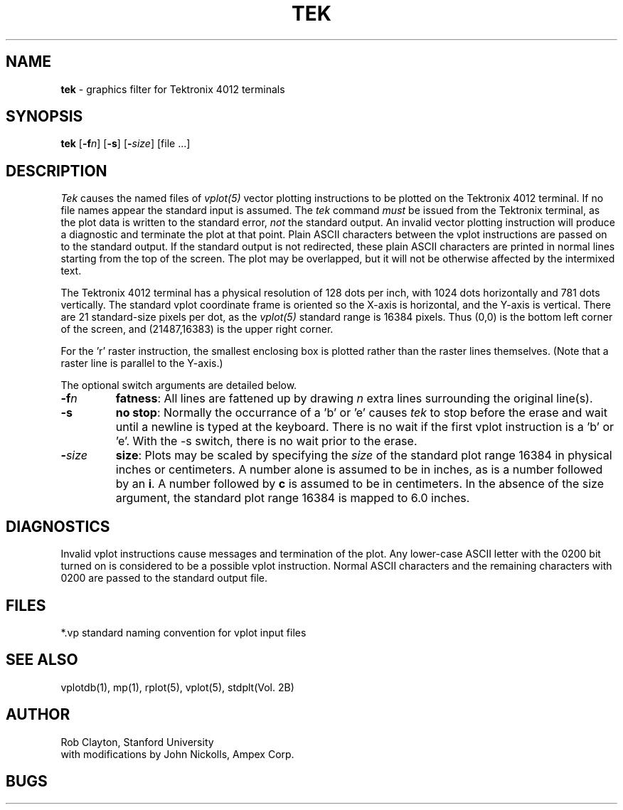 .TH TEK 1 AMPEX
.SH NAME
\fBtek\fR \- graphics filter for Tektronix 4012 terminals
.SH SYNOPSIS
\fBtek\fR [\fB\-f\fIn\fR] [\fB\-s\fR] [\fB\-\fIsize\fR] [file ...]
.SH DESCRIPTION
.I Tek
causes the named files of
.I vplot(5)
vector plotting
instructions to be plotted on the Tektronix 4012 terminal.  If no file names
appear the standard input is assumed.
The
.I tek
command
.I must
be issued from the Tektronix terminal, as the plot data is written
to the standard error,
.I not
the standard output.
An invalid vector plotting instruction will produce a diagnostic
and terminate the plot at that point.
Plain ASCII characters between the vplot instructions are passed
on to the standard output.
If the standard output is not redirected, these plain ASCII characters
are printed in normal lines starting from the top of the screen.
The plot may be overlapped, but it will not be otherwise affected
by the intermixed text.
.LP
The Tektronix 4012 terminal has a physical resolution of 128 dots per inch,
with 1024 dots horizontally and 781 dots vertically.
The standard vplot coordinate frame is oriented so the X-axis is
horizontal, and the Y-axis is vertical.
There are 21 standard-size pixels per dot, as the
.I vplot(5)
standard range is 16384 pixels.
Thus (0,0) is the bottom left corner of the
screen, and (21487,16383) is the upper right corner.
.LP
For the 'r' raster instruction, the smallest enclosing box is
plotted rather than the raster lines themselves.  (Note that a
raster line is parallel to the Y-axis.)
.LP
The optional switch arguments are detailed below.
.LP
.IP \fB\-f\fIn\fR 7
\fBfatness\fR: All lines are fattened up by drawing
.I n
extra lines surrounding the original line(s).
.IP \fB\-s\fR 7
\fBno stop\fR: Normally the occurrance of a 'b' or 'e' causes
.I tek
to stop before the erase and wait until a newline is typed at the keyboard.
There is no wait if the first vplot instruction is a 'b' or 'e'.
With the \-s switch, there is no wait prior to the erase.
.IP \fB\-\fIsize\fR 7
\fBsize\fR: Plots may be scaled by specifying the
.I size
of the standard plot range 16384 in physical inches or centimeters.
A number alone is assumed to be in inches, as is a number followed by
an \fBi\fR.  A number followed by \fBc\fR is assumed to be in centimeters.
In the absence of the size argument, the standard plot range 16384
is mapped to 6.0 inches.
.LP
.SH DIAGNOSTICS
Invalid vplot instructions cause messages and termination of the plot.
Any lower-case ASCII letter with the 0200 bit turned on is considered
to be a possible vplot instruction.  Normal ASCII characters and the
remaining characters with 0200 are passed to the standard output
file.
.SH FILES
.nf
.ta 12
*.vp	standard naming convention for vplot input files
.SH "SEE ALSO"
vplotdb(1), mp(1), rplot(5), vplot(5), stdplt(Vol. 2B)
.SH AUTHOR
Rob Clayton, Stanford University
.br
with modifications by John Nickolls, Ampex Corp.
.SH BUGS
